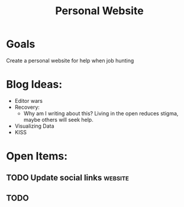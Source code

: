 :PROPERTIES:
:ID:       b74ee89c-ea58-4620-83eb-36aac0a2fd5f
:END:
#+title: Personal Website
#+filetags: project Project

* Goals

Create a personal website for help when job hunting


* Blog Ideas:
- Editor wars
- Recovery:
  - Why am I writing about this?
      Living in the open reduces stigma, maybe others will seek help.
- Visualizing Data
- KISS

* Open Items:
** TODO Update social links :website:
** TODO
